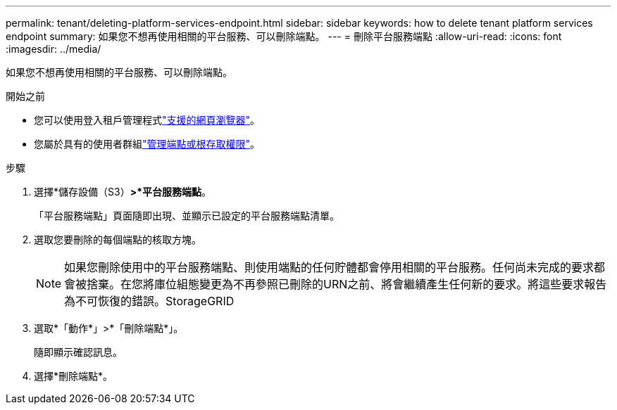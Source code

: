 ---
permalink: tenant/deleting-platform-services-endpoint.html 
sidebar: sidebar 
keywords: how to delete tenant platform services endpoint 
summary: 如果您不想再使用相關的平台服務、可以刪除端點。 
---
= 刪除平台服務端點
:allow-uri-read: 
:icons: font
:imagesdir: ../media/


[role="lead"]
如果您不想再使用相關的平台服務、可以刪除端點。

.開始之前
* 您可以使用登入租戶管理程式link:../admin/web-browser-requirements.html["支援的網頁瀏覽器"]。
* 您屬於具有的使用者群組link:tenant-management-permissions.html["管理端點或根存取權限"]。


.步驟
. 選擇*儲存設備（S3）*>*平台服務端點*。
+
「平台服務端點」頁面隨即出現、並顯示已設定的平台服務端點清單。

. 選取您要刪除的每個端點的核取方塊。
+

NOTE: 如果您刪除使用中的平台服務端點、則使用端點的任何貯體都會停用相關的平台服務。任何尚未完成的要求都會被捨棄。在您將庫位組態變更為不再參照已刪除的URN之前、將會繼續產生任何新的要求。將這些要求報告為不可恢復的錯誤。StorageGRID

. 選取*「動作*」>*「刪除端點*」。
+
隨即顯示確認訊息。

. 選擇*刪除端點*。

